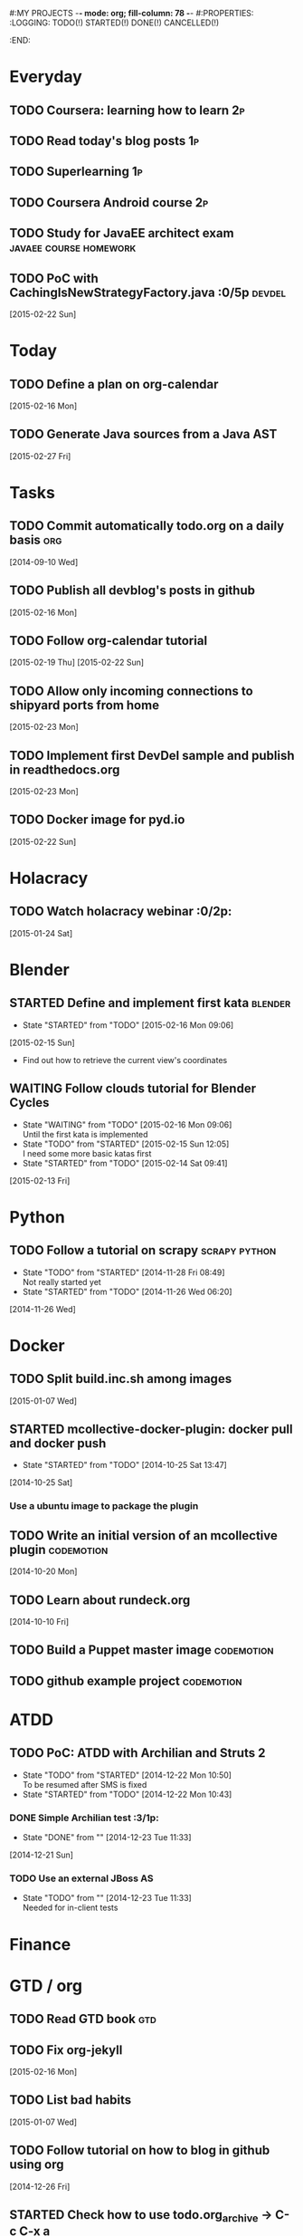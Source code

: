 #:MY PROJECTS  -*- mode: org; fill-column: 78 -*-
#:PROPERTIES:
:LOGGING: TODO(!) STARTED(!) DONE(!) CANCELLED(!) 
:END:
#+STARTUP: lognotedone
#+TODO: TODO(t@/!) STARTED() WAITING(w@/!) | DONE(d!) CANCELLED(c@)
* Everyday
** TODO Coursera: learning how to learn                                  :2p:
** TODO Read today's blog posts                                          :1p:
** TODO Superlearning                                                   :1p:
** TODO Coursera Android course                                          :2p:
** TODO Study for JavaEE architect exam              :javaee:course:homework:
** TODO PoC with CachingIsNewStrategyFactory.java               :0/5p:devdel:
   [2015-02-22 Sun]
* Today
#+CATEGORY: today
** TODO Define a plan on org-calendar
   [2015-02-16 Mon]
** TODO Generate Java sources from a Java AST
   [2015-02-27 Fri]
* Tasks
** TODO Commit automatically todo.org on a daily basis                  :org:
   [2014-09-10 Wed]
** TODO Publish all devblog's posts in github
   [2015-02-16 Mon]
** TODO Follow org-calendar tutorial
   [2015-02-19 Thu]
   [2015-02-22 Sun]
** TODO Allow only incoming connections to shipyard ports from home
   [2015-02-23 Mon]
** TODO Implement first DevDel sample and publish in readthedocs.org
   [2015-02-23 Mon]
** TODO Docker image for pyd.io
   [2015-02-22 Sun]
* Holacracy
** TODO Watch holacracy webinar                                        :0/2p:
   [2015-01-24 Sat]
* Blender
** STARTED Define and implement first kata                          :blender:
   - State "STARTED"    from "TODO"       [2015-02-16 Mon 09:06]
   [2015-02-15 Sun]
- Find out how to retrieve the current view's coordinates
** WAITING Follow clouds tutorial for Blender Cycles
   - State "WAITING"    from "TODO"       [2015-02-16 Mon 09:06] \\
     Until the first kata is implemented
   - State "TODO"       from "STARTED"    [2015-02-15 Sun 12:05] \\
     I need some more basic katas first
   - State "STARTED"    from "TODO"       [2015-02-14 Sat 09:41]
   [2015-02-13 Fri]
* Python
** TODO Follow a tutorial on scrapy                           :scrapy:python:
   - State "TODO"       from "STARTED"    [2014-11-28 Fri 08:49] \\
     Not really started yet
   - State "STARTED"    from "TODO"       [2014-11-26 Wed 06:20]
   [2014-11-26 Wed]
* Docker
#+CATEGORY: Docker
** TODO Split build.inc.sh among images
   [2015-01-07 Wed]
** STARTED mcollective-docker-plugin: docker pull and docker push
   - State "STARTED"    from "TODO"       [2014-10-25 Sat 13:47]
   [2014-10-25 Sat]
*** Use a ubuntu image to package the plugin
** TODO Write an initial version of an mcollective plugin	 :codemotion:
   [2014-10-20 Mon]
** TODO Learn about rundeck.org
   [2014-10-10 Fri]
** TODO Build a Puppet master image				 :codemotion:
** TODO github example project					 :codemotion:
* ATDD
** TODO PoC: ATDD with Archilian and Struts 2
   - State "TODO"       from "STARTED"    [2014-12-22 Mon 10:50] \\
     To be resumed after SMS is fixed
   - State "STARTED"    from "TODO"       [2014-12-22 Mon 10:43]
*** DONE Simple Archilian test                                              :3/1p:
    CLOSED: [2014-12-23 Tue 11:33]
    - State "DONE"       from ""           [2014-12-23 Tue 11:33]
   [2014-12-21 Sun]
*** TODO Use an external JBoss AS
    - State "TODO"       from ""           [2014-12-23 Tue 11:33] \\
      Needed for in-client tests

* Finance
* GTD / org
  #+CATEGORY: GTD
** TODO Read GTD book                                                   :gtd:
** TODO Fix org-jekyll
   [2015-02-16 Mon]
** TODO List bad habits
   [2015-01-07 Wed] 
** TODO Follow tutorial on how to blog in github using org
   [2014-12-26 Fri]
** STARTED Check how to use todo.org_archive -> C-c C-x a
   - State "STARTED"    from "TODO"       [2014-09-23 Tue 09:38]
   [2014-09-22 Mon]
** TODO Use agenda in org
   [2014-09-17 Wed]
** TODO Customize org to use single keys for my tags
   [2014-09-11 Thu]
* VIM
  #+CATEGORY: VIM
** TODO Read VILEARN							:vim:
** TODO Take a Vim book or screencast and practice new features		:vim:
   - State "TODO"       from "STARTED"    [2014-11-21 Fri 10:16] \\
     Need to be resumed
   - State "STARTED"    from "TODO"       [2014-10-15 Wed 09:17]
* emacs
  #+CATEGORY: emacs
** TODO Fix emacs startup
   [2015-02-16 Mon]
** TODO Create Emacs macro for dry-wit's ENV entries
   [2015-01-07 Wed]
** TODO Follow Introduction to emacs lisp from within emacs
   [2014-11-26 Wed]
** TODO Check how to customize the indentation amount when editing bash files in emacs :emacs:
   [2014-09-11 Thu]
** TODO Check how to go back camel-case-sensitive words in emacs      :emacs:
   [2014-09-11 Thu]
* Java
** TODO Browse all Java certificate emails and books and define a study plan :0/1p:
   [2015-02-14 Sat]
 Tasks
#+CATEGORY: Tasks
** TODO Evaluate walkmod
   [2014-12-11 Thu]
** TODO Find out how to make Intellij to generate its .class in target/classes for jrebel
   [2014-10-15 Wed]
* LaTeX
  #+CATEGORY: latex
* Ventura24
  #+CATEGORY: V24
** TODO Customize xmonad to associate ff, mail, console, pidgin to their virtual desktops :v24:
   [2014-09-11 Thu]
** TODO Check if mobar works						:v24:
   [2014-09-11 Thu]
* QueryJ
  #+CATEGORY: QUERYJ
** TODO Fix QueryJ-SQL tests                                         :queryj:
   [2014-12-20 Sat]
** TODO Fix QueryJ-debugging tests                                   :queryj:
   [2014-12-20 Sat]
** TODO AspectJ in LambdaControlFlowPoC				     :queryj:
** TODO Fix template bugs					     :queryj:
** TODO Replace for loop in BasePerTableTemplateBuildHandler	     :queryj:
** TODO Write a script to replace all ocurrences of QueryJ with the new name :queryj:
** TODO Decide a new name for QueryJ				     :queryj:
** TODO Test http://valjogen.41concepts.com/ and give feedback	     :queryj:
   [2014-10-27 Mon]
* ACM-SL
  #+CATEGORY: ACM-SL
** TODO Learn about client certificates
   [2015-01-15 Thu]
** TODO Find and follow a tutorial on C/C++ on linux
   [2015-01-10 Sat]
** TODO Check error messages at shell login
   [2014-11-19 Wed]
** TODO Fix jekyll deploy
   [2014-12-21 Sun]
** TODO Ensure Jenkins uses maven installation on the host
   [2014-12-16 Tue]
** TODO Write d-m-p readme                                             :0/1p:
   - State "TODO"       from "STARTED"    [2014-12-20 Sat 18:06] \\
     Not finished
   - State "STARTED"    from "TODO"       [2014-12-06 Sat 17:30]
   [2014-12-06 Sat]
** TODO Make sure all QueryJ artifacts get deployed in Artifactory
   [2014-12-20 Sat]
** TODO PoC concordion + arquillian
   [2014-12-05 Fri]
** TODO Fix indentation in emacs
   [2014-12-04 Thu]
** TODO Use zsh and customize prompt
   [2014-12-08 Mon]
** TODO Fix wisent error when installing malabar		      :emacs:
   [2014-11-18 Tue]
** TODO Add a maven task to generate Dockerfiles
   [2014-11-21 Fri]
** STARTED Add jenkins job for dockerfile plugin                          :4/1p:
   - State "STARTED"    from "TODO"       [2014-12-06 Sat 07:03]
   [2014-12-03 Wed]
** TODO Fix cron errors on luna
   [2014-12-18 Thu]
** TODO Fix gnu-screen in laptop				 :codemotion:
   - State "TODO"       from "DONE"       [2014-11-21 Fri 19:03] \\
     Not working yet
   - State "DONE"       from "TODO"       [2014-11-21 Fri 18:02]
   [2014-11-04 Tue]
** TODO Fix indentation in emacs                                 :0/1p:emacs:
   [2014-12-04 Thu]
** TODO Check error messages at shell login
   [2014-11-19 Wed]
   [2014-11-21 Fri]
** TODO Learn how to define newspaper top banners in TiKZ :tikz:latex:podemos:
   [2014-12-06 Sat]
** TODO Read stgit, progit, git-wip                                    :0/1p:
   [2014-12-05 Fri]
** TODO Learn how to use abbrev or autocomplete in emacs               :0/1p:
   [2014-12-04 Thu]
** TODO Follow Gimp course
   [2014-11-28 Fri]
** TODO Find out cheap PaaS-like service for Windows
   [2014-11-28 Fri]
** TODO Build paper for siro
   [2014-11-28 Fri]
** TODO Check error messages at shell login
   [2014-11-19 Wed]
   [2014-11-21 Fri]
** TODO Fix gnu-screen in laptop				 :codemotion:
   - State "TODO"       from "DONE"       [2014-11-21 Fri 19:03] \\
     Not working yet
   - State "DONE"       from "TODO"       [2014-11-21 Fri 18:02]
   [2014-11-04 Tue]
** TODO Find out why DNS traffic is so slow on feynman		       :home:
   [2014-11-04 Tue]
** TODO Find out a clipboard manager for xmonad			      :acmsl:
   [2014-11-07 Fri]
** TODO Find out how to use the digital tablet in Linux
   [2014-11-09 Sun]
** TODO Read "Troubleshooting network tools" to find out the cause for the DNS and network problems in "caballo" network :homework:acmsl:
   [2014-10-27 Mon]
** TODO Find out how to make Intellij to generate its .class in target/classes for jrebel :acmsl:
   [2014-10-15 Wed]
** STARTED Read Mastering Puppet		      :puppet:ebook:homework:
   - State "STARTED"    from "TODO"       [2014-10-06 Mon 13:18]
** TODO Read "Visualizing threads with UML" in euler:/mnt/sdg1/libros-it :homework:
   [2014-10-05 Sun]
** TODO Read The first 20 hours				     :ebook:homework:
   - State "STARTED"    from "TODO"       [2014-09-23 Tue 09:39]
   - State "TODO"       from "DONE"       [2014-09-22 Mon 09:20] \\
     Stopped some days ago. I'll resume it today
   - State "DONE"       from "STARTED"    [2014-09-22 Mon 09:20]
   - State "STARTED"    from "TODO"       [2014-09-12 Fri 01:35]
   [2014-09-11 Thu]
** TODO Research GRSEC
   [2014-09-27 Sat]
** TODO Write a PoC for calling a dll from javascript	     :acmsl:homework:
   [2014-10-02 Thu]
** TODO Install a mail app in ownCloud		   :openshift:acmsl:homework:
   [2014-10-02 Thu]
** TODO Deploy a private docker registry in luna
   [2014-10-02 Thu]
** STARTED Read The first 20 hours			     :ebook:homework:
   - State "STARTED"    from "TODO"       [2014-09-23 Tue 09:39]
   - State "TODO"       from "DONE"       [2014-09-22 Mon 09:20] \\
     Stopped some days ago. I'll resume it today
   - State "DONE"       from "STARTED"    [2014-09-22 Mon 09:20]
   - State "STARTED"    from "TODO"       [2014-09-12 Fri 01:35]
   [2014-09-11 Thu]
** STARTED Think about a new-skill plan
   - State "STARTED"    from "TODO"       [2014-09-12 Fri 01:45]
   [2014-09-12 Fri]
** TODO Research GRSEC
   [2014-09-27 Sat]
** TODO Setup a blog on excuse.io
   [2014-09-22 Mon]
** TODO Setup a Jekyll blog on rydnr.me
   [2014-09-22 Mon]
** TODO Research how to squeeze images (maybe generating a new image afterwards and removing stuff via shell scripts?) :docker:
   [2014-09-22 Mon]
** TODO Use vcsh							:git:
   [2014-09-17 Wed]
** TODO Read about etcd						     :docker:
** TODO Create image for exim					     :docker:
** TODO Automate shrinking of images				     :docker:
** TODO Define a procedure to recover the acm-sl.org web sites:	     :docker:
*** Launch docker
*** Launch shipyard
*** Change shipyard password
*** Launch data container
*** Launch mariadb container:
- import databases from last backup
*** Launch artifactory
- Research using mariadb database instead of built-in derby's.
*** Launch jenkins
- Deploy jobs
*** Launch getboo
** TODO Docker for old acm-sl.com				     :docker:
*** Create a docker image based on gentoo
*** Copy the tarball
*** Uncompress the tarball
*** Setup Apache
*** Run Apache
** TODO Provision a docker image from Puppet			     :docker:
** TODO Check how to manage the files within the openshift instance :acmsl.com:
** TODO Check how to associate two domains to the same drupal instance for acm-sl.com :acmsl.com:
** TODO Implement a recovery mechanism for jenkins.acm-sl.org. jenkins-cli? backup? :jenkins:docker:
** TODO Fix backup script on luna				      :acmsl:
** TODO Research deis						     :docker:
** TODO Test docker-backup					     :docker:
** TODO Build Puppet image					     :docker:
* github
  #+CATEGORY: GITHUB
** TODO API rest to export a git diff as a json object			 :RT:
** TODO Allow scripts to override defineEnv() function in drywit     :drywit:

* Graal / Truffle                                                     
** TODO Download / install                                            :graal:
** TODO Find an example of its capabilities and test it               :graal:

* Health
#+CATEGORY: Health
* Finances
#+CATEGORY: Finance
* Courses
  #+CATEGORY: COURSES
** TODO Enroll in http://www.criptored.upm.es/crypt4you/portada.html :hacking:course:homework:
* Videos
  #+CATEGORY: Videos
** TODO Watch one http://vimeo.com/ndcoslo/videos            :video:homework:
** TODO Watch one Parleys.com video                          :video:homework:
** TODO shelr.tv
** TODO Watch chesscademy			       :chess:video:homework:
** TODO Watch Clojure inside out		     :clojure:video:homework:
** TODO Watch Mastering Advanced Git			 :git:video:homework:
** TODO Watch Mastering Git				 :git:video:homework:
** TODO Watch Introduction to machine learning with web data :engineering:video:homework:
** TODO Watch Designing for mobile first	      :design:video:homework:
** TODO Watch Temporal Data and Relational theory	 :sql:video:homework:
** TODO Watch Learning Perl				:perl:video:homework:
** TODO Watch HTML5 Canvas for developers	       :html5:video:homework:
** TODO Watch Get started with Arduino		 :diy:arduino:video:homework:
** TODO Watch Agile engineering practices	       :agile:video:homework:
** TODO Watch Responsive web design		      :design:video:homework:
** TODO Watch Database design and relational theory	 :sql:video:homework:
** TODO Watch Mastering Cassandra for Architects   :cassandra:video:homework:
** TODO Watch Functional thinking			     :video:homework:
** TODO Watch Web Programming with Python	      :python:video:homework:
** TODO Watch Strata conference 2014	  :bigdata:conference:video:homework:
** TODO Watch Lean UX workshop			     :lean:ux:video:homework:
** TODO Watch Suits and Spooks Washington DC 2014 :conference:video:homework:
** TODO Watch Software architecture fundamentals :engineering:video:homework:
** TODO Watch Cloud computing with AWS			 :aws:video:homework:
** TODO Watch Build a strong AngularJS Foundation :javascript:video:homework:
** TODO Watch Just enough math				:math:video:homework:
** TODO Watch Building an application in Coffeescript :coffeescript:video:homework:
** TODO Watch Designing APIs for the web		     :video:homework:
** TODO Watch Programming 3D apps in HTML5 and WebGL   :html5:video:homework:
** TODO Watch Learning MongoDB			     :mongodb:video:homework:
** TODO Watch Building a RepRap printer			 :diy:video:homework:
** TODO Watch Mastering VIM				 :vim:video:homework:
** TODO Watch Mastering Magento			     :magento:video:homework:
** TODO Watch Learning Sass				:sass:video:homework:
** TODO Watch CSS3 properties				     :video:homework:
** TODO Watch Building games with Scratch 2.0 :diy:kids:scratch:video:homework:
** TODO Watch Apple Final Cut Pro X		:finalcutprox:video:homework:
** TODO Watch Advanced white hack hacking and penetration testing :hacking:video:homework:
** TODO Define what "Read XXX"/"Watch XXX" mean 		     :method:
*** Identify knowledge items?
*** Write Anki cards?
*** Consider XXX as learnt?
*** Practice XXX?
** TODO watch redis at twitter talk			      :ebook:homework:
* Miscellaneous
#+CATEGORY: Misc
** TODO Check how to recover tab links from Firefox's backup sessions :homework:
** TODO Finish the IDS configuration for raspberrypi from instructables :homework:raspberrypi:
** TODO Write a "development plan" for me, a system to:		   :homework:
*** Read more:
**** Linux journal, Java Magazine
**** Plan which books to read, and focus
*** Write more:
**** Mindmaps
**** PoCs
*** Listen to podcasts
*** Watch technical videos
*** Coursera / Udacity / Weka / Analytics
*** Exercise more and regularly
*** Build a regular feedback loop:
**** Review notes / TODOs
**** Review Trellos
* Anniversaries and Holidays
    test note
#+CATEGORY: Holiday
%%(org-calendar-holiday)
%%(diary-date 10 25 t) Grenada's Thanksgiving
#+CATEGORY: Birthday
%%(diary-anniversary  1 1 1960) Someone is %d years old


#+STARTUP: content
#+STARTUP: lognotestate
#+SEQ_TODO: TODO STARTED WAITING DELEGATED APPT | DONE DEFERRED CANCELLED
#+TAGS: { SCHOOL(s) WORK(w) } CALL(c) ERRAND(e)
* Completed Tasks
** DONE Write script to download ebooks                            :homework:
   CLOSED: [2015-02-13 Fri 07:28]
   - State "DONE"       from "TODO"       [2015-02-13 Fri 07:28]
** CANCELLED Docker image for Snort
   CLOSED: [2015-02-14 Sat 10:04]
   - State "CANCELLED"  from "STARTED"    [2015-02-14 Sat 10:04] \\
     It requires changes in the host kernel (for PF_RING)
   - State "STARTED"    from "TODO"       [2015-02-14 Sat 09:42]
   [2015-01-25 Sun]
** DONE Fix screw in printer
   CLOSED: [2015-02-15 Sun 12:05]
   - State "DONE"       from "TODO"       [2015-02-15 Sun 12:05]
   [2015-02-15 Sun]
** DONE Try out walkmod                                                :2/2p:java:walkmod:
   CLOSED: [2015-02-17 Tue 12:57]
   - State "DONE"       from "STARTED"    [2015-02-17 Tue 12:57]
   - State "STARTED"    from "TODO"       [2015-02-16 Mon 09:11]
   [2015-02-16 Mon]
** DONE Write a dry-wit script to automate setting up new RT projects  :4/4p: :drywit:
   CLOSED: [2015-02-18 Wed 16:02]
   - State "DONE"       from "TODO"       [2015-02-18 Wed 16:02]
   [2015-02-18 Wed]
** DONE Design a dsl for a Java source file                            :2/2p: :antlr:java:
   CLOSED: [2015-02-19 Thu 08:32]
   - State "DONE"       from "TODO"       [2015-02-19 Thu 08:32]
   [2015-02-18 Wed]
** DONE Add a RT repository for org files                           :1/1p:rt:
   CLOSED: [2015-02-19 Thu 08:38]
   - State "DONE"       from "TODO"       [2015-02-19 Thu 08:38]
** DONE Integrate pomodoro with org-mode/gtd                   :org:homework:
   CLOSED: [2015-02-19 Thu 09:06]
   - State "DONE"       from "TODO"       [2015-02-19 Thu 09:06]
   [2014-09-17 Wed]

** DONE Find out whether to export from org-agenda to google calendar -> [[https://github.com/dengste/org-caldav][org-caldav]]
   CLOSED: [2015-02-19 Thu 09:07]
   - State "DONE"       from "TODO"       [2015-02-19 Thu 09:07]
   [2015-02-19 Thu]   
** DONE Evaluate walkmod
   CLOSED: [2015-02-19 Thu 09:08]
   - State "DONE"       from "TODO"       [2015-02-19 Thu 09:08]
   [2014-12-11 Thu]

** DONE Llamar jazztel para preguntar por la fibra
   CLOSED: [2015-02-19 Thu 09:09]
   - State "DONE"       from "TODO"       [2015-02-19 Thu 09:09]
   [2014-09-27 Sat]

** DONE Recover bm.acm-sl.org                                        :docker:
   CLOSED: [2015-02-19 Thu 09:13]
   - State "DONE"       from "TODO"       [2015-02-19 Thu 09:13]
** DONE Extract private-todo.org from todo.org and encrypt it with gnupg :org:
   CLOSED: [2015-02-19 Thu 09:30]
   - State "DONE"       from "TODO"       [2015-02-19 Thu 09:30]
   [2015-01-07 Wed]

gpg -r chous@acm-sl.org -e private-todo.org
gpg -r chous@acm-sl.org -d private-todo.org.gpg
** DONE Extract private-notes.org from notes.org and encrypt it with gnupg :org:
   CLOSED: [2015-02-19 Thu 10:24]
   - State "DONE"       from "TODO"       [2015-02-19 Thu 10:24]
   [2015-01-07 Wed]
** DONE Solder gsm box                                                 :1/1p:
   CLOSED: [2015-02-20 Fri 08:42]
   - State "DONE"       from "TODO"       [2015-02-20 Fri 08:42]
   [2015-02-09 Mon]
** DONE Research annotations on StringTemplate templates               :3/6p: :st:
   CLOSED: [2015-02-22 Sun 11:28]
   - State "DONE"       from "TODO"       [2015-02-22 Sun 11:28]
   [2015-02-19 Thu]
** CANCELLED Check whether target properties are accessible out-of-the-box  :0/1p:
   CLOSED: [2015-02-23 Mon 07:27]
   - State "CANCELLED"  from "TODO"       [2015-02-23 Mon 07:27] \\
     Can't remember what is this about
   - State "TODO"       from "STARTED"    [2014-12-08 Mon 12:15]
   - State "DONE"       from "TODO"       [2014-12-08 Mon 12:15]
   [2014-12-06 Sat]

** DONE Solicitar estado despliegue fibra a movistar
   CLOSED: [2015-02-23 Mon 07:27]
   - State "DONE"       from "WAITING"    [2015-02-23 Mon 07:27]
   - State "DONE"       from "TODO"       [2014-09-27 Sat 08:17]
   [2014-09-27 Sat]

** DONE Fix RT bug #1                                                    :RT:
   CLOSED: [2015-02-23 Mon 09:18]
   - State "DONE"       from "TODO"       [2015-02-23 Mon 09:18]
   [2015-02-23 Mon]
** DONE Implement RT #2                                                  :RT:
   CLOSED: [2015-02-23 Mon 09:18]
   - State "DONE"       from "TODO"       [2015-02-23 Mon 09:18]
   [2015-02-23 Mon]
** DONE JavaCSS: Retrieve declared types
   CLOSED: [2015-02-27 Fri 09:57]
   - State "DONE"       from "TODO"       [2015-02-27 Fri 09:57]
   [2015-02-25 Wed]

** DONE Add new import to a Java AST
   CLOSED: [2015-02-27 Fri 09:58]
   - State "DONE"       from "TODO"       [2015-02-27 Fri 09:58]
** CANCELLED Create artifactory-data Docker container
   CLOSED: [2015-02-27 Fri 10:39]
   - State "CANCELLED"  from "TODO"       [2015-02-27 Fri 10:39] \\
     Using host volumes
   [2015-02-27 Fri]
** CANCELLED Create jenkins-data Docker container
   CLOSED: [2015-02-27 Fri 10:39]
   - State "CANCELLED"  from "TODO"       [2015-02-27 Fri 10:39] \\
     Using host volumes
   [2015-02-27 Fri]
** DONE Install tutum in new server
   CLOSED: [2015-02-28 Sat 08:25]
   - State "DONE"       from "TODO"       [2015-02-28 Sat 08:25]
   [2015-02-25 Wed]
   [2015-02-27 Fri]


** DONE Fix getboo installation
   CLOSED: [2015-02-28 Sat 09:10]
   - State "DONE"       from "TODO"       [2015-02-28 Sat 09:10]
   [2015-02-28 Sat]
